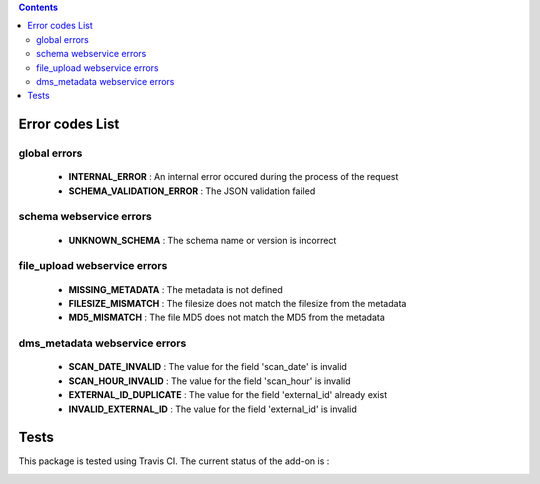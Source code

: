 .. contents::

Error codes List
================

global errors
-------------

 - **INTERNAL_ERROR** : An internal error occured during the process of the request
 - **SCHEMA_VALIDATION_ERROR** : The JSON validation failed

schema webservice errors
------------------------

 - **UNKNOWN_SCHEMA** : The schema name or version is incorrect

file_upload webservice errors
-----------------------------

 - **MISSING_METADATA** : The metadata is not defined
 - **FILESIZE_MISMATCH** : The filesize does not match the filesize from the metadata
 - **MD5_MISMATCH** : The file MD5 does not match the MD5 from the metadata

dms_metadata webservice errors
------------------------------

 - **SCAN_DATE_INVALID** : The value for the field 'scan_date' is invalid
 - **SCAN_HOUR_INVALID** : The value for the field 'scan_hour' is invalid
 - **EXTERNAL_ID_DUPLICATE** : The value for the field 'external_id' already exist
 - **INVALID_EXTERNAL_ID** : The value for the field 'external_id' is invalid

Tests
=====

This package is tested using Travis CI. The current status of the add-on is :

.. image:: https://api.travis-ci.org/IMIO/imio.webservice.json.png
    :target: http://travis-ci.org/IMIO/imio.webservice.json
